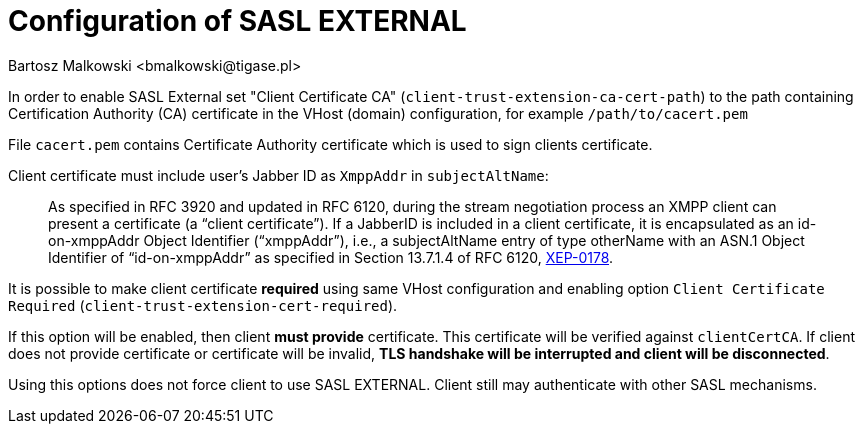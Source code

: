 [[saslExternal]]
= Configuration of SASL EXTERNAL
:author: Bartosz Malkowski <bmalkowski@tigase.pl>
:version: v2.1, June 2017: Reformatted for Kernel/DSL

In order to enable SASL External set "Client Certificate CA" (`client-trust-extension-ca-cert-path`) to the path containing Certification Authority (CA) certificate in the VHost (domain) configuration, for example `/path/to/cacert.pem`

File `cacert.pem` contains Certificate Authority certificate which is used to sign clients certificate.

Client certificate must include user's Jabber ID as `XmppAddr` in `subjectAltName`:
__________________________
As specified in RFC 3920 and updated in RFC 6120, during the stream negotiation process an XMPP client can present a certificate (a “client certificate”). If a JabberID is included in a client certificate, it is encapsulated as an id-on-xmppAddr Object Identifier (“xmppAddr”), i.e., a subjectAltName entry of type otherName with an ASN.1 Object Identifier of “id-on-xmppAddr” as specified in Section 13.7.1.4 of RFC 6120, link:http://xmpp.org/extensions/xep-0178.html#c2s[XEP-0178].
__________________________

It is possible to make client certificate **required** using same VHost configuration and enabling option `Client Certificate Required` (`client-trust-extension-cert-required`).

If this option will be enabled, then client **must provide** certificate. This certificate will be verified against `clientCertCA`. If client does not provide certificate or certificate will be invalid, **TLS handshake will be interrupted and client will be disconnected**.

Using this options does not force client to use SASL EXTERNAL. Client still may authenticate with other SASL mechanisms.
